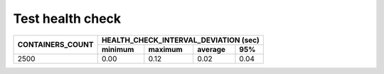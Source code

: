 Test health check
-----------------
+------------------+---------+---------+---------+---------+
| CONTAINERS_COUNT | HEALTH_CHECK_INTERVAL_DEVIATION (sec) |
|                  +---------+---------+---------+---------+
|                  | minimum | maximum | average | 95%     |
+==================+=========+=========+=========+=========+
| 2500             | 0.00    | 0.12    | 0.02    | 0.04    |
+------------------+---------+---------+---------+---------+
